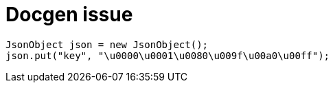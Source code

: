 = Docgen issue

[source,java]
----
JsonObject json = new JsonObject();
json.put("key", "\u0000\u0001\u0080\u009f\u00a0\u00ff");
----